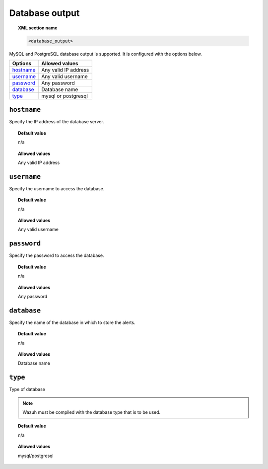.. _reference_ossec_database_output:

Database output
===============

.. topic:: XML section name

	.. code-block:: xml

		<database_output>

MySQL and PostgreSQL database output is supported. It is configured with the options below.

+-------------+----------------------+
| Options     | Allowed values       |
+=============+======================+
| `hostname`_ | Any valid IP address |
+-------------+----------------------+
| `username`_ | Any valid username   |
+-------------+----------------------+
| `password`_ | Any password         |
+-------------+----------------------+
| `database`_ | Database name        |
+-------------+----------------------+
| `type`_     | mysql or postgresql  |
+-------------+----------------------+



``hostname``
------------

Specify the IP address of the database server.

.. topic:: Default value

	n/a

.. topic:: Allowed values

	Any valid IP address

``username``
------------

Specify the username to access the database.

.. topic:: Default value

	n/a

.. topic:: Allowed values

	Any valid username

``password``
------------

Specify the password to access the database.

.. topic:: Default value

	n/a

.. topic:: Allowed values

	Any password

``database``
------------

Specify the name of the database in which to store the alerts.

.. topic:: Default value

	n/a

.. topic:: Allowed values

	Database name

``type``
--------

Type of database

.. note::

    Wazuh must be compiled with the database type that is to be used.

.. topic:: Default value

	n/a

.. topic:: Allowed values

	mysql/postgresql
